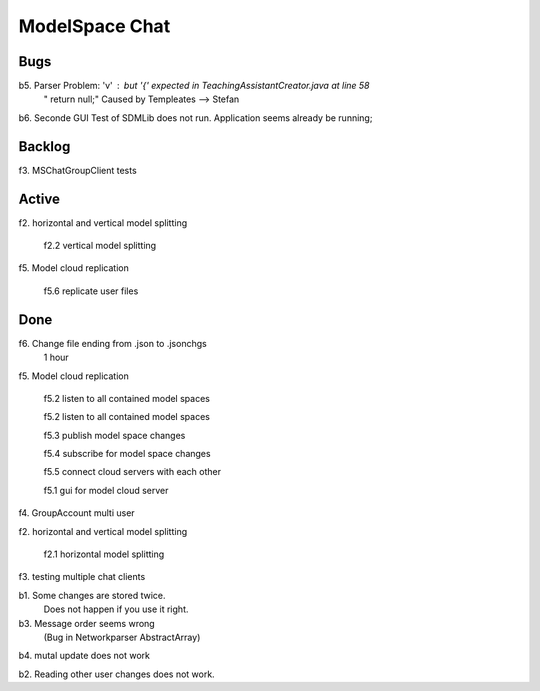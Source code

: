 
ModelSpace Chat
===============


Bugs
----

b5. Parser Problem: 'v' : but '{' expected in TeachingAssistantCreator.java  at line 58
    "      return null;"
    Caused by Templeates --> Stefan


b6. Seconde GUI Test of SDMLib does not run. Application seems already be running;


Backlog
-------

f3. MSChatGroupClient tests



Active
------

f2. horizontal and vertical model splitting

    f2.2 vertical model splitting


f5. Model cloud replication 

	f5.6 replicate user files

	
Done
----

f6. Change file ending from .json to .jsonchgs
    1 hour

f5. Model cloud replication 

	f5.2 listen to all contained model spaces
	
	f5.2 listen to all contained model spaces
	
	f5.3 publish model space changes
	
	f5.4 subscribe for model space changes

	f5.5 connect cloud servers with each other
	
	f5.1 gui for model cloud server

f4. GroupAccount multi user

f2. horizontal and vertical model splitting

	f2.1 horizontal model splitting 

f3. testing multiple chat clients

b1. Some changes are stored twice. 
    Does not happen if you use it right.

b3. Message order seems wrong
    (Bug in Networkparser AbstractArray)

b4. mutal update does not work

b2. Reading other user changes does not work. 

